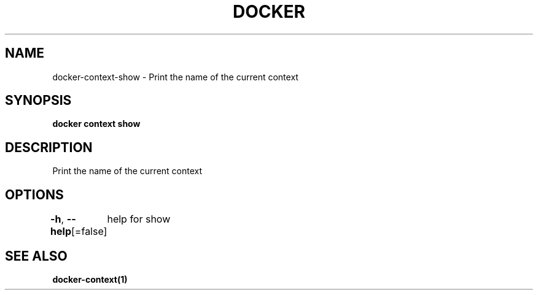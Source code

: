 .nh
.TH "DOCKER" "1" "Jun 2024" "Docker Community" "Docker User Manuals"

.SH NAME
.PP
docker-context-show - Print the name of the current context


.SH SYNOPSIS
.PP
\fBdocker context show\fP


.SH DESCRIPTION
.PP
Print the name of the current context


.SH OPTIONS
.PP
\fB-h\fP, \fB--help\fP[=false]
	help for show


.SH SEE ALSO
.PP
\fBdocker-context(1)\fP
